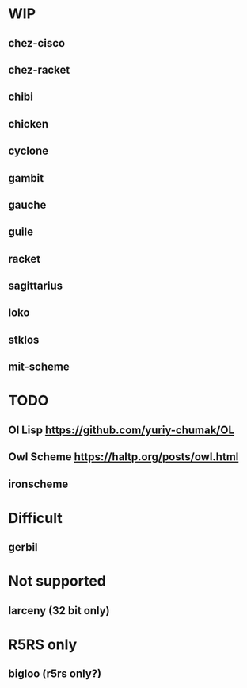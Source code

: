 * WIP
** chez-cisco
** chez-racket
** chibi
** chicken
** cyclone
** gambit
** gauche
** guile
** racket
** sagittarius
** loko
** stklos
** mit-scheme

* TODO
** Ol Lisp https://github.com/yuriy-chumak/OL
** Owl Scheme https://haltp.org/posts/owl.html
** ironscheme

* Difficult
** gerbil


* Not supported
** larceny (32 bit only)

* R5RS only
** bigloo (r5rs only?)
